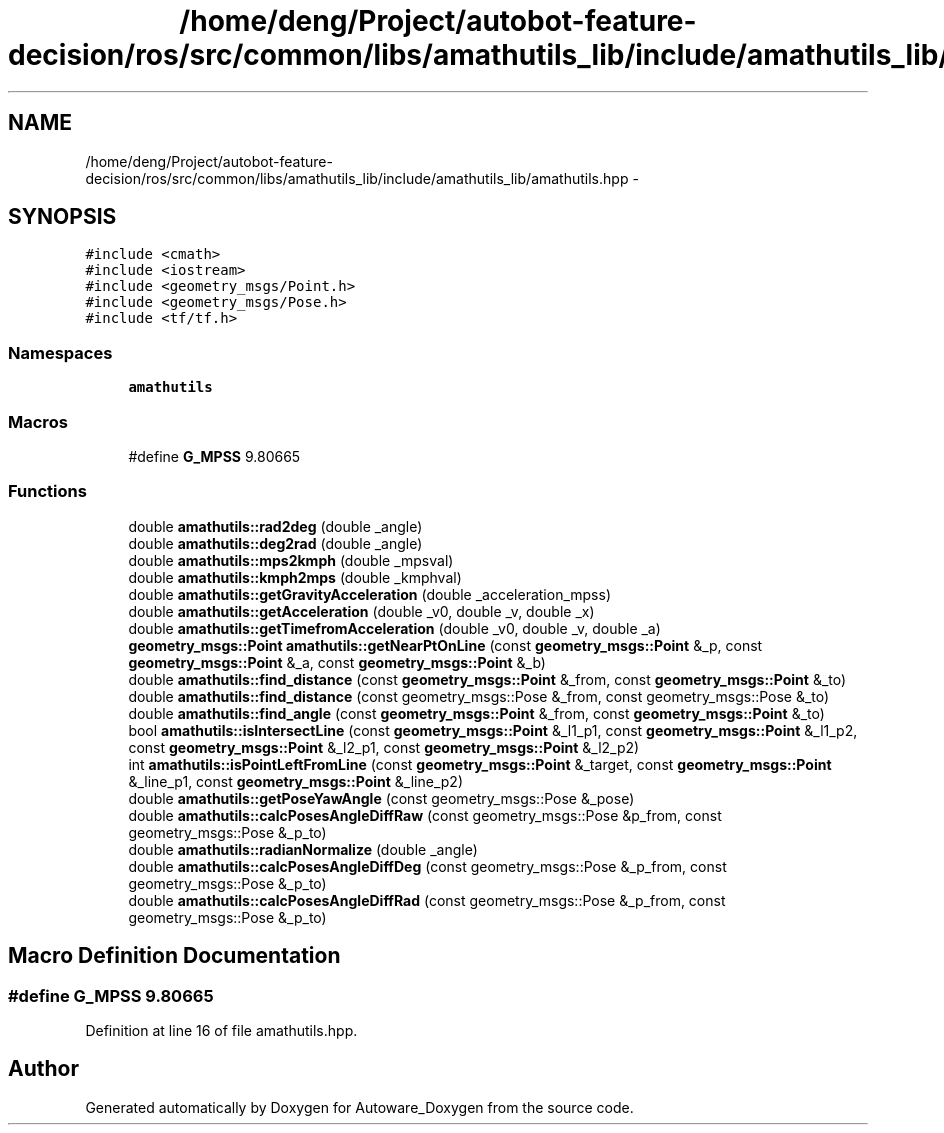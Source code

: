 .TH "/home/deng/Project/autobot-feature-decision/ros/src/common/libs/amathutils_lib/include/amathutils_lib/amathutils.hpp" 3 "Fri May 22 2020" "Autoware_Doxygen" \" -*- nroff -*-
.ad l
.nh
.SH NAME
/home/deng/Project/autobot-feature-decision/ros/src/common/libs/amathutils_lib/include/amathutils_lib/amathutils.hpp \- 
.SH SYNOPSIS
.br
.PP
\fC#include <cmath>\fP
.br
\fC#include <iostream>\fP
.br
\fC#include <geometry_msgs/Point\&.h>\fP
.br
\fC#include <geometry_msgs/Pose\&.h>\fP
.br
\fC#include <tf/tf\&.h>\fP
.br

.SS "Namespaces"

.in +1c
.ti -1c
.RI " \fBamathutils\fP"
.br
.in -1c
.SS "Macros"

.in +1c
.ti -1c
.RI "#define \fBG_MPSS\fP   9\&.80665"
.br
.in -1c
.SS "Functions"

.in +1c
.ti -1c
.RI "double \fBamathutils::rad2deg\fP (double _angle)"
.br
.ti -1c
.RI "double \fBamathutils::deg2rad\fP (double _angle)"
.br
.ti -1c
.RI "double \fBamathutils::mps2kmph\fP (double _mpsval)"
.br
.ti -1c
.RI "double \fBamathutils::kmph2mps\fP (double _kmphval)"
.br
.ti -1c
.RI "double \fBamathutils::getGravityAcceleration\fP (double _acceleration_mpss)"
.br
.ti -1c
.RI "double \fBamathutils::getAcceleration\fP (double _v0, double _v, double _x)"
.br
.ti -1c
.RI "double \fBamathutils::getTimefromAcceleration\fP (double _v0, double _v, double _a)"
.br
.ti -1c
.RI "\fBgeometry_msgs::Point\fP \fBamathutils::getNearPtOnLine\fP (const \fBgeometry_msgs::Point\fP &_p, const \fBgeometry_msgs::Point\fP &_a, const \fBgeometry_msgs::Point\fP &_b)"
.br
.ti -1c
.RI "double \fBamathutils::find_distance\fP (const \fBgeometry_msgs::Point\fP &_from, const \fBgeometry_msgs::Point\fP &_to)"
.br
.ti -1c
.RI "double \fBamathutils::find_distance\fP (const geometry_msgs::Pose &_from, const geometry_msgs::Pose &_to)"
.br
.ti -1c
.RI "double \fBamathutils::find_angle\fP (const \fBgeometry_msgs::Point\fP &_from, const \fBgeometry_msgs::Point\fP &_to)"
.br
.ti -1c
.RI "bool \fBamathutils::isIntersectLine\fP (const \fBgeometry_msgs::Point\fP &_l1_p1, const \fBgeometry_msgs::Point\fP &_l1_p2, const \fBgeometry_msgs::Point\fP &_l2_p1, const \fBgeometry_msgs::Point\fP &_l2_p2)"
.br
.ti -1c
.RI "int \fBamathutils::isPointLeftFromLine\fP (const \fBgeometry_msgs::Point\fP &_target, const \fBgeometry_msgs::Point\fP &_line_p1, const \fBgeometry_msgs::Point\fP &_line_p2)"
.br
.ti -1c
.RI "double \fBamathutils::getPoseYawAngle\fP (const geometry_msgs::Pose &_pose)"
.br
.ti -1c
.RI "double \fBamathutils::calcPosesAngleDiffRaw\fP (const geometry_msgs::Pose &p_from, const geometry_msgs::Pose &_p_to)"
.br
.ti -1c
.RI "double \fBamathutils::radianNormalize\fP (double _angle)"
.br
.ti -1c
.RI "double \fBamathutils::calcPosesAngleDiffDeg\fP (const geometry_msgs::Pose &_p_from, const geometry_msgs::Pose &_p_to)"
.br
.ti -1c
.RI "double \fBamathutils::calcPosesAngleDiffRad\fP (const geometry_msgs::Pose &_p_from, const geometry_msgs::Pose &_p_to)"
.br
.in -1c
.SH "Macro Definition Documentation"
.PP 
.SS "#define G_MPSS   9\&.80665"

.PP
Definition at line 16 of file amathutils\&.hpp\&.
.SH "Author"
.PP 
Generated automatically by Doxygen for Autoware_Doxygen from the source code\&.
